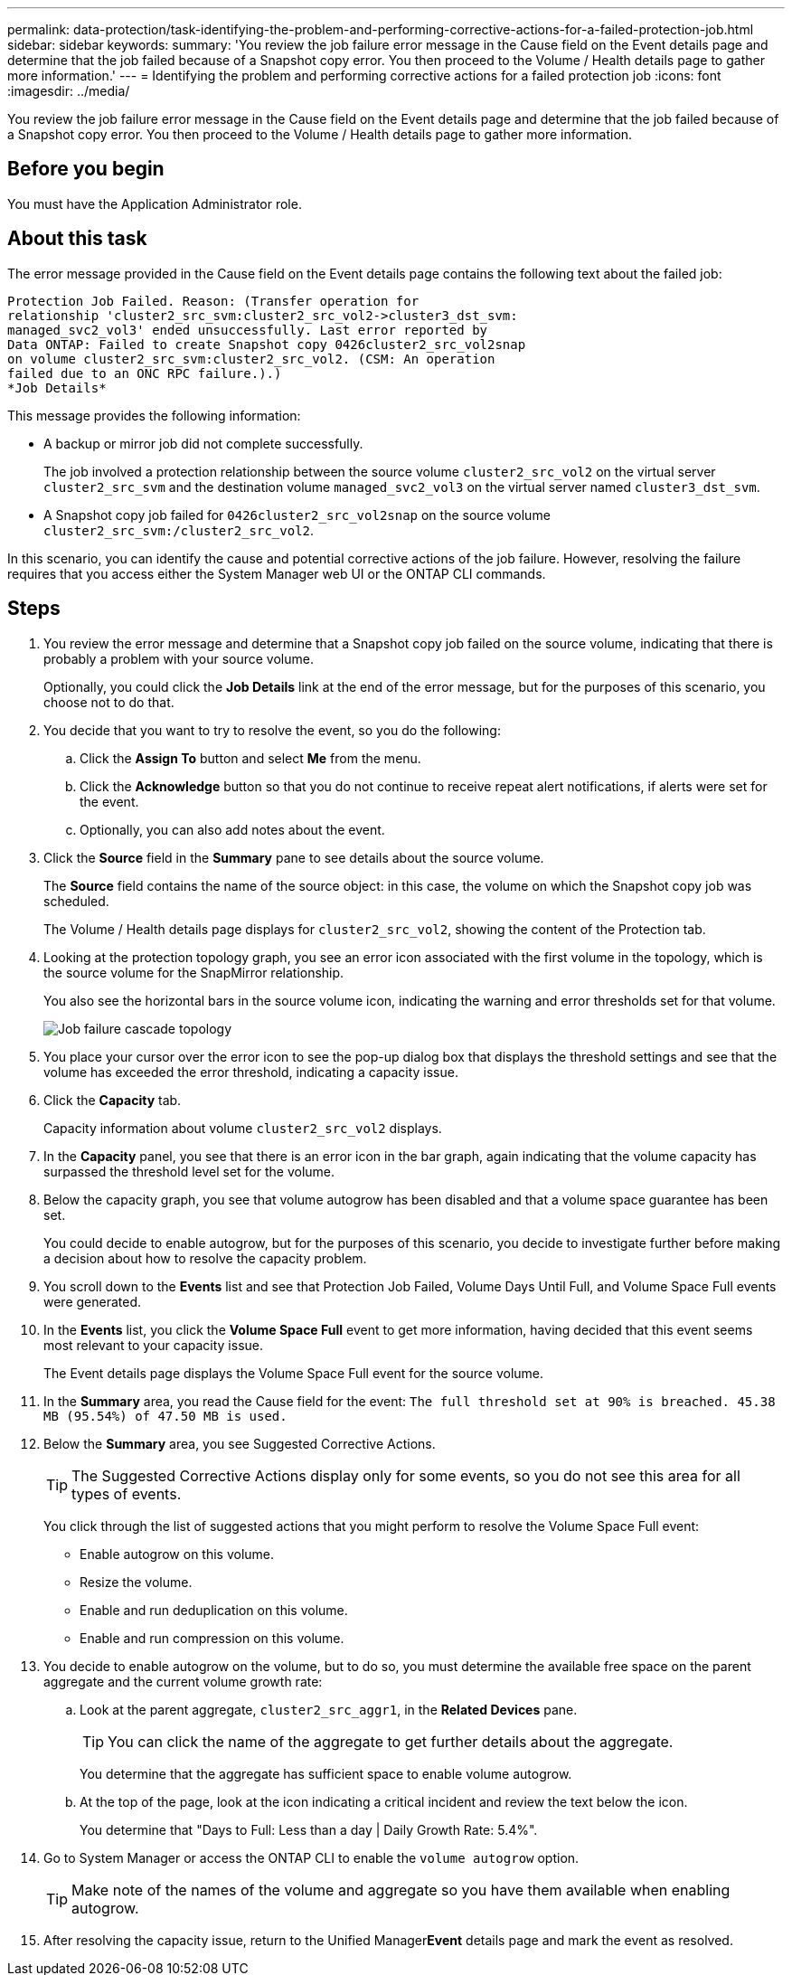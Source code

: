 ---
permalink: data-protection/task-identifying-the-problem-and-performing-corrective-actions-for-a-failed-protection-job.html
sidebar: sidebar
keywords: 
summary: 'You review the job failure error message in the Cause field on the Event details page and determine that the job failed because of a Snapshot copy error. You then proceed to the Volume / Health details page to gather more information.'
---
= Identifying the problem and performing corrective actions for a failed protection job
:icons: font
:imagesdir: ../media/

[.lead]
You review the job failure error message in the Cause field on the Event details page and determine that the job failed because of a Snapshot copy error. You then proceed to the Volume / Health details page to gather more information.

== Before you begin

You must have the Application Administrator role.

== About this task

The error message provided in the Cause field on the Event details page contains the following text about the failed job:

----
Protection Job Failed. Reason: (Transfer operation for
relationship 'cluster2_src_svm:cluster2_src_vol2->cluster3_dst_svm:
managed_svc2_vol3' ended unsuccessfully. Last error reported by
Data ONTAP: Failed to create Snapshot copy 0426cluster2_src_vol2snap
on volume cluster2_src_svm:cluster2_src_vol2. (CSM: An operation
failed due to an ONC RPC failure.).)
*Job Details*
----

This message provides the following information:

* A backup or mirror job did not complete successfully.
+
The job involved a protection relationship between the source volume `cluster2_src_vol2` on the virtual server `cluster2_src_svm` and the destination volume `managed_svc2_vol3` on the virtual server named `cluster3_dst_svm`.

* A Snapshot copy job failed for `0426cluster2_src_vol2snap` on the source volume `cluster2_src_svm:/cluster2_src_vol2`.

In this scenario, you can identify the cause and potential corrective actions of the job failure. However, resolving the failure requires that you access either the System Manager web UI or the ONTAP CLI commands.

== Steps

. You review the error message and determine that a Snapshot copy job failed on the source volume, indicating that there is probably a problem with your source volume.
+
Optionally, you could click the *Job Details* link at the end of the error message, but for the purposes of this scenario, you choose not to do that.

. You decide that you want to try to resolve the event, so you do the following:
 .. Click the *Assign To* button and select *Me* from the menu.
 .. Click the *Acknowledge* button so that you do not continue to receive repeat alert notifications, if alerts were set for the event.
 .. Optionally, you can also add notes about the event.
. Click the *Source* field in the *Summary* pane to see details about the source volume.
+
The *Source* field contains the name of the source object: in this case, the volume on which the Snapshot copy job was scheduled.
+
The Volume / Health details page displays for `cluster2_src_vol2`, showing the content of the Protection tab.

. Looking at the protection topology graph, you see an error icon associated with the first volume in the topology, which is the source volume for the SnapMirror relationship.
+
You also see the horizontal bars in the source volume icon, indicating the warning and error thresholds set for that volume.
+
image::../media/um-topology-cascade-job-failure.gif[Job failure cascade topology]

. You place your cursor over the error icon to see the pop-up dialog box that displays the threshold settings and see that the volume has exceeded the error threshold, indicating a capacity issue.
. Click the *Capacity* tab.
+
Capacity information about volume `cluster2_src_vol2` displays.

. In the *Capacity* panel, you see that there is an error icon in the bar graph, again indicating that the volume capacity has surpassed the threshold level set for the volume.
. Below the capacity graph, you see that volume autogrow has been disabled and that a volume space guarantee has been set.
+
You could decide to enable autogrow, but for the purposes of this scenario, you decide to investigate further before making a decision about how to resolve the capacity problem.

. You scroll down to the *Events* list and see that Protection Job Failed, Volume Days Until Full, and Volume Space Full events were generated.
. In the *Events* list, you click the *Volume Space Full* event to get more information, having decided that this event seems most relevant to your capacity issue.
+
The Event details page displays the Volume Space Full event for the source volume.

. In the *Summary* area, you read the Cause field for the event: `The full threshold set at 90% is breached. 45.38 MB (95.54%) of 47.50 MB is used.`
. Below the *Summary* area, you see Suggested Corrective Actions.
+
[TIP]
====
The Suggested Corrective Actions display only for some events, so you do not see this area for all types of events.
====
+
You click through the list of suggested actions that you might perform to resolve the Volume Space Full event:

 ** Enable autogrow on this volume.
 ** Resize the volume.
 ** Enable and run deduplication on this volume.
 ** Enable and run compression on this volume.

. You decide to enable autogrow on the volume, but to do so, you must determine the available free space on the parent aggregate and the current volume growth rate:
 .. Look at the parent aggregate, `cluster2_src_aggr1`, in the *Related Devices* pane.
+
[TIP]
====
You can click the name of the aggregate to get further details about the aggregate.
====
+
You determine that the aggregate has sufficient space to enable volume autogrow.

 .. At the top of the page, look at the icon indicating a critical incident and review the text below the icon.
+
You determine that "Days to Full: Less than a day | Daily Growth Rate: 5.4%".
. Go to System Manager or access the ONTAP CLI to enable the `volume autogrow` option.
+
[TIP]
====
Make note of the names of the volume and aggregate so you have them available when enabling autogrow.
====

. After resolving the capacity issue, return to the Unified Manager**Event** details page and mark the event as resolved.

